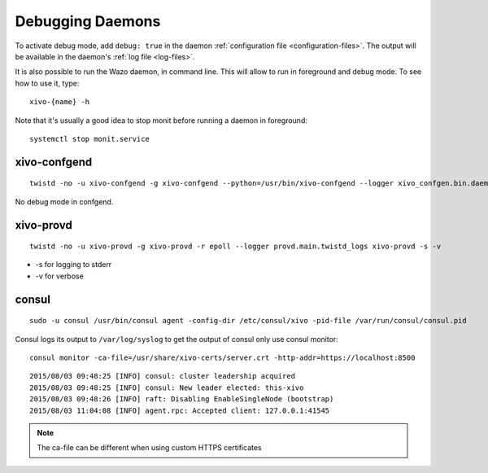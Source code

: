 .. _debug-daemons:

*****************
Debugging Daemons
*****************

To activate debug mode, add ``debug: true`` in the daemon :ref:`configuration file
<configuration-files>`. The output will be available in the daemon's :ref:`log file <log-files>`.

It is also possible to run the Wazo daemon, in command line. This will allow to run in foreground
and debug mode. To see how to use it, type::

   xivo-{name} -h

Note that it's usually a good idea to stop monit before running a daemon in foreground::

   systemctl stop monit.service


xivo-confgend
=============

::

   twistd -no -u xivo-confgend -g xivo-confgend --python=/usr/bin/xivo-confgend --logger xivo_confgen.bin.daemon.twistd_logs

No debug mode in confgend.


xivo-provd
==========

::

   twistd -no -u xivo-provd -g xivo-provd -r epoll --logger provd.main.twistd_logs xivo-provd -s -v

* -s for logging to stderr
* -v for verbose


consul
======

::

   sudo -u consul /usr/bin/consul agent -config-dir /etc/consul/xivo -pid-file /var/run/consul/consul.pid

Consul logs its output to ``/var/log/syslog`` to get the output of consul only use consul monitor::

  consul monitor -ca-file=/usr/share/xivo-certs/server.crt -http-addr=https://localhost:8500

::

   2015/08/03 09:48:25 [INFO] consul: cluster leadership acquired
   2015/08/03 09:48:25 [INFO] consul: New leader elected: this-xivo
   2015/08/03 09:48:26 [INFO] raft: Disabling EnableSingleNode (bootstrap)
   2015/08/03 11:04:08 [INFO] agent.rpc: Accepted client: 127.0.0.1:41545

.. note:: The ca-file can be different when using custom HTTPS certificates
